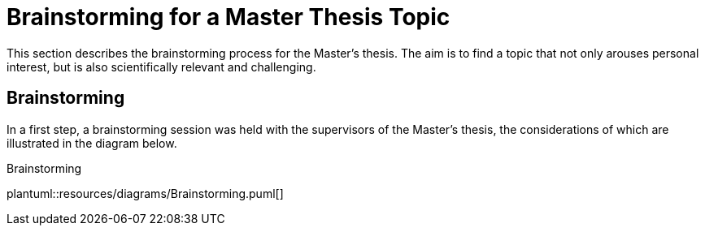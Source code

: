 = Brainstorming for a Master Thesis Topic

This section describes the brainstorming process for the Master's thesis.
The aim is to find a topic that not only arouses personal interest, but is also scientifically relevant and challenging.

== Brainstorming

In a first step, a brainstorming session was held with the supervisors of the Master's thesis, the considerations of which are illustrated in the diagram below.

.Brainstorming
plantuml::resources/diagrams/Brainstorming.puml[]